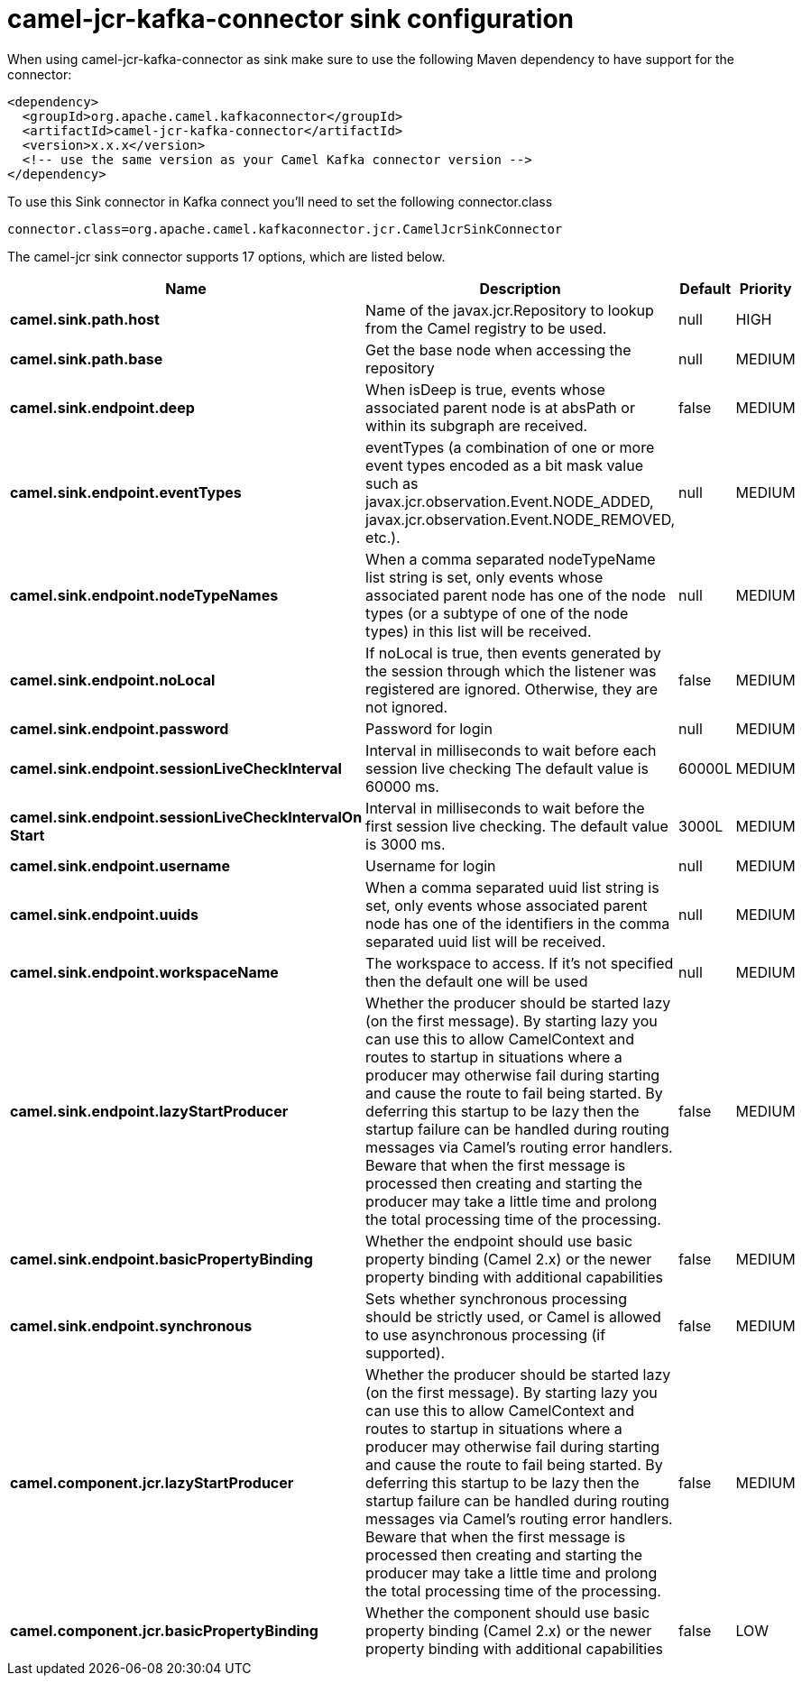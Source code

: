 // kafka-connector options: START
[[camel-jcr-kafka-connector-sink]]
= camel-jcr-kafka-connector sink configuration

When using camel-jcr-kafka-connector as sink make sure to use the following Maven dependency to have support for the connector:

[source,xml]
----
<dependency>
  <groupId>org.apache.camel.kafkaconnector</groupId>
  <artifactId>camel-jcr-kafka-connector</artifactId>
  <version>x.x.x</version>
  <!-- use the same version as your Camel Kafka connector version -->
</dependency>
----

To use this Sink connector in Kafka connect you'll need to set the following connector.class

[source,java]
----
connector.class=org.apache.camel.kafkaconnector.jcr.CamelJcrSinkConnector
----


The camel-jcr sink connector supports 17 options, which are listed below.



[width="100%",cols="2,5,^1,2",options="header"]
|===
| Name | Description | Default | Priority
| *camel.sink.path.host* | Name of the javax.jcr.Repository to lookup from the Camel registry to be used. | null | HIGH
| *camel.sink.path.base* | Get the base node when accessing the repository | null | MEDIUM
| *camel.sink.endpoint.deep* | When isDeep is true, events whose associated parent node is at absPath or within its subgraph are received. | false | MEDIUM
| *camel.sink.endpoint.eventTypes* | eventTypes (a combination of one or more event types encoded as a bit mask value such as javax.jcr.observation.Event.NODE_ADDED, javax.jcr.observation.Event.NODE_REMOVED, etc.). | null | MEDIUM
| *camel.sink.endpoint.nodeTypeNames* | When a comma separated nodeTypeName list string is set, only events whose associated parent node has one of the node types (or a subtype of one of the node types) in this list will be received. | null | MEDIUM
| *camel.sink.endpoint.noLocal* | If noLocal is true, then events generated by the session through which the listener was registered are ignored. Otherwise, they are not ignored. | false | MEDIUM
| *camel.sink.endpoint.password* | Password for login | null | MEDIUM
| *camel.sink.endpoint.sessionLiveCheckInterval* | Interval in milliseconds to wait before each session live checking The default value is 60000 ms. | 60000L | MEDIUM
| *camel.sink.endpoint.sessionLiveCheckIntervalOn Start* | Interval in milliseconds to wait before the first session live checking. The default value is 3000 ms. | 3000L | MEDIUM
| *camel.sink.endpoint.username* | Username for login | null | MEDIUM
| *camel.sink.endpoint.uuids* | When a comma separated uuid list string is set, only events whose associated parent node has one of the identifiers in the comma separated uuid list will be received. | null | MEDIUM
| *camel.sink.endpoint.workspaceName* | The workspace to access. If it's not specified then the default one will be used | null | MEDIUM
| *camel.sink.endpoint.lazyStartProducer* | Whether the producer should be started lazy (on the first message). By starting lazy you can use this to allow CamelContext and routes to startup in situations where a producer may otherwise fail during starting and cause the route to fail being started. By deferring this startup to be lazy then the startup failure can be handled during routing messages via Camel's routing error handlers. Beware that when the first message is processed then creating and starting the producer may take a little time and prolong the total processing time of the processing. | false | MEDIUM
| *camel.sink.endpoint.basicPropertyBinding* | Whether the endpoint should use basic property binding (Camel 2.x) or the newer property binding with additional capabilities | false | MEDIUM
| *camel.sink.endpoint.synchronous* | Sets whether synchronous processing should be strictly used, or Camel is allowed to use asynchronous processing (if supported). | false | MEDIUM
| *camel.component.jcr.lazyStartProducer* | Whether the producer should be started lazy (on the first message). By starting lazy you can use this to allow CamelContext and routes to startup in situations where a producer may otherwise fail during starting and cause the route to fail being started. By deferring this startup to be lazy then the startup failure can be handled during routing messages via Camel's routing error handlers. Beware that when the first message is processed then creating and starting the producer may take a little time and prolong the total processing time of the processing. | false | MEDIUM
| *camel.component.jcr.basicPropertyBinding* | Whether the component should use basic property binding (Camel 2.x) or the newer property binding with additional capabilities | false | LOW
|===
// kafka-connector options: END
